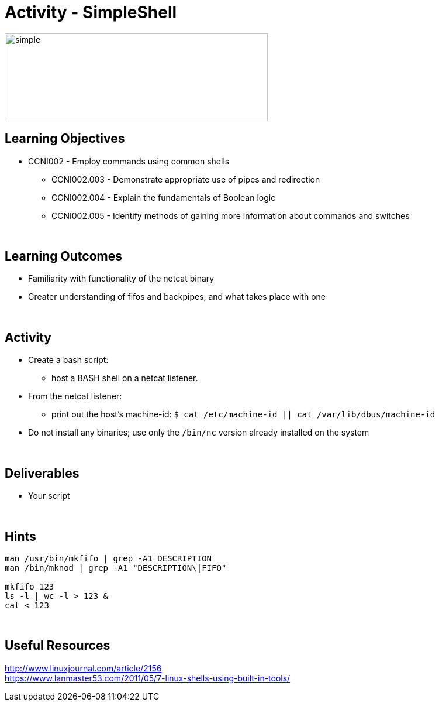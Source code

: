 :doctype: book
:stylesheet: ../../cctc.css

= Activity - SimpleShell
:doctype: book
:source-highlighter: coderay
:listing-caption: Listing
// Uncomment next line to set page size (default is Letter)
//:pdf-page-size: A4

image::../Resources/simple.png[simple,height="150",width="450",float="left"]

== Learning Objectives

* CCNI002   - Employ commands using common shells
** CCNI002.003   - Demonstrate appropriate use of pipes and redirection
** CCNI002.004   - Explain the fundamentals of Boolean logic
** CCNI002.005   - Identify methods of gaining more information about commands and switches

{empty} +

== Learning Outcomes

[square]
* Familiarity with functionality of the netcat binary
* Greater understanding of fifos and backpipes, and what takes place with one

{empty} +

== Activity

[square]
* Create a bash script:
** host a BASH shell on a netcat listener.
* From the netcat listener:
** print out the host's machine-id: `$ cat /etc/machine-id  ||  cat /var/lib/dbus/machine-id`
* Do not install any binaries; use only the `/bin/nc` version already installed on the system

{empty} +

== Deliverables

* Your script 

{empty} +

== Hints

----
man /usr/bin/mkfifo | grep -A1 DESCRIPTION
man /bin/mknod | grep -A1 "DESCRIPTION\|FIFO"

mkfifo 123
ls -l | wc -l > 123 &
cat < 123
----


{empty} +

== Useful Resources

http://www.linuxjournal.com/article/2156 +
https://www.lanmaster53.com/2011/05/7-linux-shells-using-built-in-tools/ +

